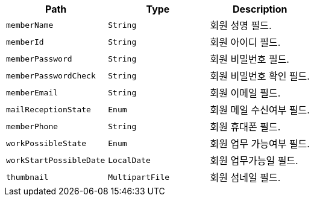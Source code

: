 |===
|Path|Type|Description

|`+memberName+`
|`+String+`
|회원 성명 필드.

|`+memberId+`
|`+String+`
|회원 아이디 필드.

|`+memberPassword+`
|`+String+`
|회원 비밀번호 필드.

|`+memberPasswordCheck+`
|`+String+`
|회원 비밀번호 확인 필드.

|`+memberEmail+`
|`+String+`
|회원 이메일 필드.

|`+mailReceptionState+`
|`+Enum+`
|회원 메일 수신여부 필드.

|`+memberPhone+`
|`+String+`
|회원 휴대폰 필드.

|`+workPossibleState+`
|`+Enum+`
|회원 업무 가능여부 필드.

|`+workStartPossibleDate+`
|`+LocalDate+`
|회원 업무가능일 필드.

|`+thumbnail+`
|`+MultipartFile+`
|회원 섬네일 필드.

|===